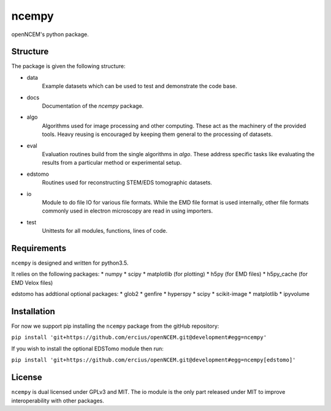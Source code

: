 ------
ncempy
------

openNCEM's python package.

Structure
---------

The package is given the following structure:

* data
    Example datasets which can be used to test and demonstrate the code base.

* docs
    Documentation of the `ncempy` package.

* algo
    Algorithms used for image processing and other computing. These act as the machinery of the provided tools. Heavy reusing is encouraged by keeping them general to the processing of datasets.

* eval
    Evaluation routines build from the single algorithms in `algo`. These address specific tasks like evaluating the results from a particular method or experimental setup.

* edstomo
    Routines used for reconstructing STEM/EDS tomographic datasets.

* io
    Module to do file IO for various file formats. While the EMD file format is used internally, other file formats commonly used in electron microscopy are read in using importers.

* test
    Unittests for all modules, functions, lines of code.


Requirements
------------

``ncempy`` is designed and written for python3.5.

It relies on the following packages:
* numpy
* scipy
* matplotlib (for plotting)
* h5py (for EMD files)
* h5py_cache (for EMD Velox files)

edstomo has addtional optional packages:
* glob2
* genfire
* hyperspy
* scipy
* scikit-image
* matplotlib
* ipyvolume

Installation
------------

For now we support pip installing the ``ncempy`` package from the gitHub repository:

``pip install 'git+https://github.com/ercius/openNCEM.git@development#egg=ncempy'``

If you wish to install the optional EDSTomo module then run:

``pip install 'git+https://github.com/ercius/openNCEM.git@development#egg=ncempy[edstomo]'``

License
-------

``ncempy`` is dual licensed under GPLv3 and MIT. The io module is the only part
released under MIT to improve interoperability with other packages.
